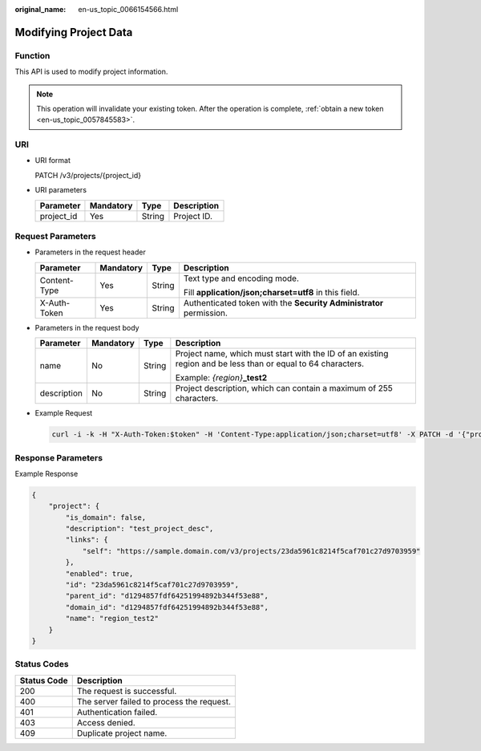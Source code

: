:original_name: en-us_topic_0066154566.html

.. _en-us_topic_0066154566:

Modifying Project Data
======================

Function
--------

This API is used to modify project information.

.. note::

   This operation will invalidate your existing token. After the operation is complete, :ref:`obtain a new token <en-us_topic_0057845583>`.

URI
---

-  URI format

   PATCH /v3/projects/{project_id}

-  URI parameters

   ========== ========= ====== ===========
   Parameter  Mandatory Type   Description
   ========== ========= ====== ===========
   project_id Yes       String Project ID.
   ========== ========= ====== ===========

Request Parameters
------------------

-  Parameters in the request header

   +-----------------+-----------------+-----------------+---------------------------------------------------------------------+
   | Parameter       | Mandatory       | Type            | Description                                                         |
   +=================+=================+=================+=====================================================================+
   | Content-Type    | Yes             | String          | Text type and encoding mode.                                        |
   |                 |                 |                 |                                                                     |
   |                 |                 |                 | Fill **application/json;charset=utf8** in this field.               |
   +-----------------+-----------------+-----------------+---------------------------------------------------------------------+
   | X-Auth-Token    | Yes             | String          | Authenticated token with the **Security Administrator** permission. |
   +-----------------+-----------------+-----------------+---------------------------------------------------------------------+

-  Parameters in the request body

   +-----------------+-----------------+-----------------+--------------------------------------------------------------------------------------------------------------+
   | Parameter       | Mandatory       | Type            | Description                                                                                                  |
   +=================+=================+=================+==============================================================================================================+
   | name            | No              | String          | Project name, which must start with the ID of an existing region and be less than or equal to 64 characters. |
   |                 |                 |                 |                                                                                                              |
   |                 |                 |                 | Example: *{region}*\ **\_test2**                                                                             |
   +-----------------+-----------------+-----------------+--------------------------------------------------------------------------------------------------------------+
   | description     | No              | String          | Project description, which can contain a maximum of 255 characters.                                          |
   +-----------------+-----------------+-----------------+--------------------------------------------------------------------------------------------------------------+

-  Example Request

   .. code-block::

      curl -i -k -H "X-Auth-Token:$token" -H 'Content-Type:application/json;charset=utf8' -X PATCH -d '{"project":{"name":"region_test2","description":"test_project_desc"}}' https://sample.domain.com/v3/projects/23da5961c8214f5caf701c27d9703959

Response Parameters
-------------------

Example Response

.. code-block::

   {
       "project": {
           "is_domain": false,
           "description": "test_project_desc",
           "links": {
               "self": "https://sample.domain.com/v3/projects/23da5961c8214f5caf701c27d9703959"
           },
           "enabled": true,
           "id": "23da5961c8214f5caf701c27d9703959",
           "parent_id": "d1294857fdf64251994892b344f53e88",
           "domain_id": "d1294857fdf64251994892b344f53e88",
           "name": "region_test2"
       }
   }

Status Codes
------------

=========== =========================================
Status Code Description
=========== =========================================
200         The request is successful.
400         The server failed to process the request.
401         Authentication failed.
403         Access denied.
409         Duplicate project name.
=========== =========================================
